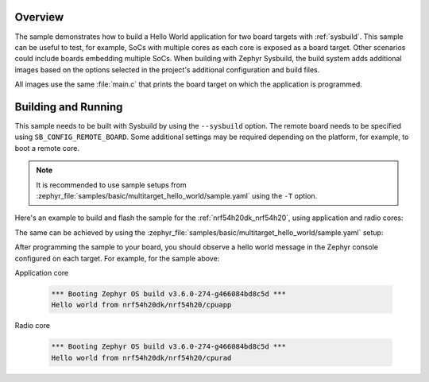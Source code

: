 .. zephyr:code-sample:: sysbuild_hello_world
   :name: Hello World for multiple board targets using Sysbuild

   Run a hello world sample on multiple board targets

Overview
********

The sample demonstrates how to build a Hello World application for two board
targets with :ref:`sysbuild`. This sample can be useful to test, for example,
SoCs with multiple cores as each core is exposed as a board target. Other
scenarios could include boards embedding multiple SoCs. When building with
Zephyr Sysbuild, the build system adds additional images based on the options
selected in the project's additional configuration and build files.

All images use the same :file:`main.c` that prints the board target on which the
application is programmed.

Building and Running
********************

This sample needs to be built with Sysbuild by using the ``--sysbuild`` option.
The remote board needs to be specified using ``SB_CONFIG_REMOTE_BOARD``. Some
additional settings may be required depending on the platform, for example,
to boot a remote core.

.. note::
   It is recommended to use sample setups from
   :zephyr_file:`samples/basic/multitarget_hello_world/sample.yaml` using the
   ``-T`` option.

Here's an example to build and flash the sample for the
:ref:`nrf54h20dk_nrf54h20`, using application and radio cores:

.. zephyr-app-commands::
   :zephyr-app: samples/basic/multitarget_hello_world
   :board: nrf54h20dk/nrf54h20/cpuapp
   :west-args: --sysbuild
   :gen-args: -DSB_CONFIG_REMOTE_BOARD='"nrf54h20dk/nrf54h20/cpurad"'
   :goals: build flash
   :compact:

The same can be achieved by using the
:zephyr_file:`samples/basic/multitarget_hello_world/sample.yaml` setup:

.. zephyr-app-commands::
   :zephyr-app: samples/basic/multitarget_hello_world
   :board: nrf54h20dk/nrf54h20/cpuapp
   :west-args: -T sample.basic.multitarget_hello_world.nrf54h20dk_cpuapp_cpurad
   :goals: build flash
   :compact:

After programming the sample to your board, you should observe a hello world
message in the Zephyr console configured on each target. For example, for the
sample above:

Application core

   .. code-block:: console

      *** Booting Zephyr OS build v3.6.0-274-g466084bd8c5d ***
      Hello world from nrf54h20dk/nrf54h20/cpuapp

Radio core

   .. code-block:: console

      *** Booting Zephyr OS build v3.6.0-274-g466084bd8c5d ***
      Hello world from nrf54h20dk/nrf54h20/cpurad
